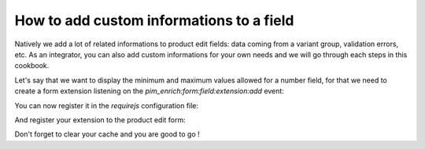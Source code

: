 How to add custom informations to a field
=========================================

Natively we add a lot of related informations to product edit fields: data coming from a variant group, validation errors, etc. As an integrator, you can also add custom informations for your own needs and we will go through each steps in this cookbook.

Let's say that we want to display the minimum and maximum values allowed for a number field, for that we need to create a form extension listening on the `pim_enrich:form:field:extension:add` event:

.. code-block:: javascript
    :linenos:

    'use strict';

    define(
        [
            'jquery',
            'underscore',
            'pim/form',
            'oro/mediator'
        ],
        function ($, _, BaseForm, mediator) {
            return BaseForm.extend({
                configure: function () {
                    this.listenTo(mediator, 'pim_enrich:form:field:extension:add', this.addFieldExtension);

                    return BaseForm.prototype.configure.apply(this, arguments);
                },
                addFieldExtension: function (event) {
                    //The event contains the field and an array of promises
                    //You can add your to be sure that the field will wait for you before rendering itself
                    event.promises.push($.Deferred().resolve().then(function () {
                        var field = event.field;

                        if ('pim_catalog_number' === field.attribute.type) {
                            if (!_.isNull(field.attribute.number_min)) {
                                //To add html or a DOM element to a field, you can add the addElement method:
                                // addElement: function (position, code, element)
                                field.addElement(
                                    'footer',
                                    'number_min',
                                    '<span>Min value: ' + field.attribute.number_min + '</span>'
                                );
                            }

                            if (!_.isNull(field.attribute.number_max)) {
                                //To add html or a DOM element to a field, you can add the addElement method:
                                // addElement: function (position, code, element)
                                field.addElement(
                                    'footer',
                                    'number_max',
                                    '<span>Max value: ' + field.attribute.number_max + '</span>'
                                );
                            }

                            //You can also disable the field with the setEditable method of the field
                            //field->setEditable(false);
                        }
                    }.bind(this)).promise());

                    return this;
                }
            });
        }
    );

You can now register it in the `requirejs` configuration file:

.. code-block:: yaml
    :linenos:

    # Acme/Bundle/CustomBundle/Resources/config/requirejs.yml

    config:
        paths:
            acme/product-edit-form/attributes/number-min-max: acmecustom/js/product/form/attributes/number-min-max

And register your extension to the product edit form:

.. code-block:: yaml
    :linenos:

    # Acme/Bundle/CustomBundle/Resources/config/form_extensions.yml

    extensions:
        pim-product-edit-form-number-min-max:
            module: pim/product-edit-form/attributes/number-min-max
            parent: pim-product-edit-form-attributes
            targetZone: self
            position: 100

Don't forget to clear your cache and you are good to go !
